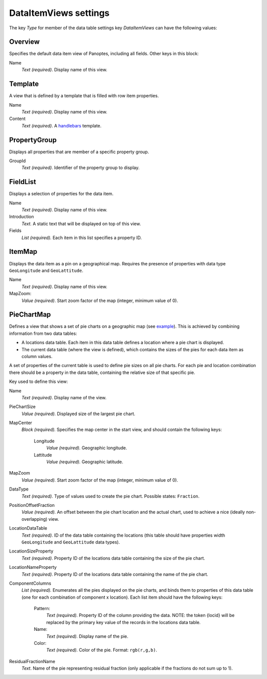 
.. _def-settings-datatable-dataitemviews:

DataItemViews settings
^^^^^^^^^^^^^^^^^^^^^^
The key *Type* for member of the data table settings key *DataItemViews* can have the following values:

Overview
::::::::
Specifies the default data item view of Panoptes, including all fields. Other keys in this block:

Name
  *Text (required)*. Display name of this view.

Template
::::::::
A view that is defined by a template that is filled with row item properties.

Name
  *Text (required)*. Display name of this view.
Content
  *Text (required)*. A  `handlebars <http://handlebarsjs.com/>`_ template.


PropertyGroup
:::::::::::::
Displays all properties that are member of a specific property group.

GroupId
  *Text (required).* Identifier of the property group to display.

FieldList
:::::::::
Displays a selection of properties for the data item.

Name
  *Text (required).* Display name of this view.

Introduction
  *Text.* A static text that will be displayed on top of this view.

Fields
  *List (required).* Each item in this list specifies a property ID.

ItemMap
:::::::
Displays the data item as a pin on a geographical map.
Requires the presence of properties with data type ``GeoLongitude`` and ``GeoLattitude``.

Name
  *Text (required)*. Display name of this view.
MapZoom:
  *Value (required)*. Start zoom factor of the map (integer, minimum value of 0).

PieChartMap
:::::::::::
Defines a view that shows a set of pie charts on a geographic map
(see `example <https://github.com/cggh/panoptes/blob/master/sampledata/datasets/Samples_and_Variants/datatables/variants/settings>`_).
This is achieved by combining information from two data tables:

- A locations data table. Each item in this data table defines a location where a pie chart is displayed.
- The current data table (where the view is defined), which contains the sizes of the pies for each data item as column values.

A set of properties of the current table is used to define pie sizes on all pie charts.
For each pie and location combination there should be a property in the data table,
containing the relative size of that specific pie.

Key used to define this view:

Name
  *Text (required)*. Display name of the view.

PieChartSize
  *Value (required).* Displayed size of the largest pie chart.

MapCenter
  *Block (required).* Specifies the map center in the start view, and should contain the following keys:

   Longitude
     *Value (required).* Geographic longitude.
   Lattitude
     *Value (required).* Geographic latitude.

MapZoom
  *Value (required).* Start zoom factor of the map (integer, minimum value of 0).

DataType
  *Text (required).* Type of values used to create the pie chart. Possible states: ``Fraction``.

PositionOffsetFraction
  *Value (required).* An offset between the pie chart location and the actual chart,
  used to achieve a nice (ideally non-overlapping) view.

LocationDataTable
  *Text (required).* ID of the data table containing the locations
  (this table should have properties width ``GeoLongitude`` and ``GeoLattitude`` data types).

LocationSizeProperty
  *Text (required).* Property ID of the locations data table containing the size of the pie chart.

LocationNameProperty
  *Text (required).* Property ID of the locations data table containing the name of the pie chart.

ComponentColumns
  *List (required).* Enumerates all the pies displayed on the pie charts, and binds them to properties of this data table
  (one for each combination of component x location).
  Each list item should have the following keys:

    Pattern:
      *Text (required).* Property ID of the column providing the data.
      NOTE: the token {locid} will be replaced by the primary key value of the records in the locations data table.
    Name:
      *Text (required).* Display name of the pie.
    Color:
      *Text (required).* Color of the pie. Format: ``rgb(r,g,b)``.

ResidualFractionName
  *Text*. Name of the pie representing residual fraction (only applicable if the fractions do not sum up to 1).
